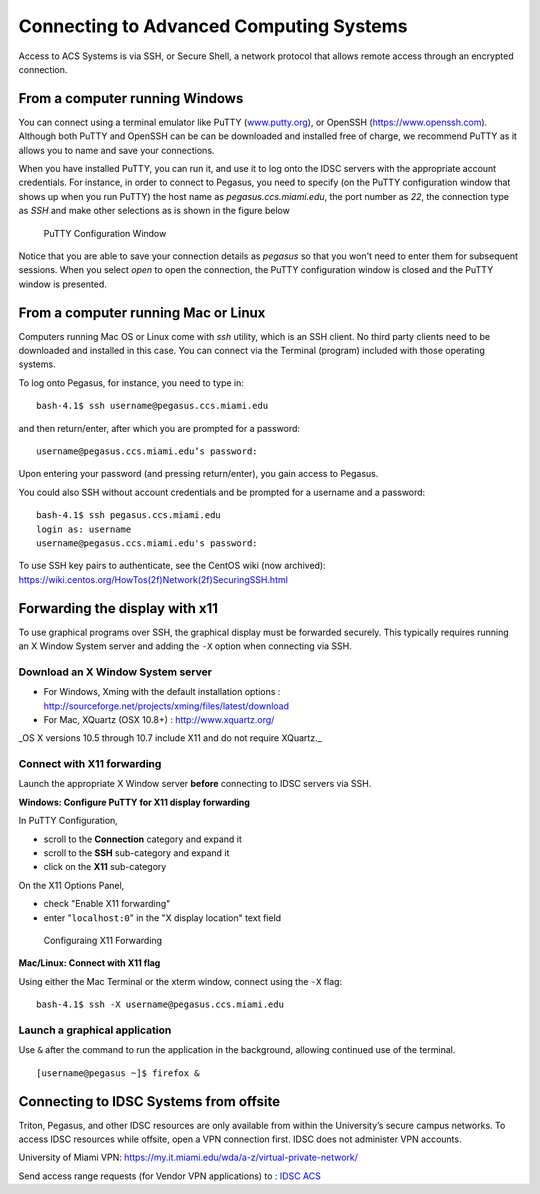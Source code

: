 .. _ssh:

========================================
Connecting to Advanced Computing Systems 
========================================

Access to ACS Systems is via SSH, or Secure Shell, a network protocol that allows
remote access through an encrypted connection. 

From a computer running Windows
===============================

You can connect using a terminal emulator like PuTTY
(`www.putty.org <http://www.putty.org>`__), or OpenSSH (`https://www.openssh.com <https://www.openssh.com>`__). 
Although both PuTTY and OpenSSH can be can be downloaded and installed free of charge,
we recommend PuTTY as it allows you to name and save your connections.

When you have installed PuTTY, you can run it, and use it to 
log onto the IDSC servers with the appropriate account credentials.  
For instance, in order to connect to Pegasus, you need to specify
(on the PuTTY configuration window that shows up when you run PuTTY) the 
host name as *pegasus.ccs.miami.edu*, the port number as *22*, the connection 
type as *SSH* and make other selections as is shown in the figure below

.. figure:: media/putty_1.png
   :alt: PuTTY in Windows

   PuTTY Configuration Window

Notice that you are able to save your connection details as *pegasus* so that you 
won't need to enter them for subsequent sessions. When you select *open* to open 
the connection, the PuTTY configuration window is closed and the PuTTY window is 
presented.

From a computer running Mac or Linux
====================================

Computers running Mac OS or Linux come with *ssh* utility, which is an SSH client.
No third party clients need to be downloaded and installed in this case. You can 
connect via the Terminal (program) included with those operating systems.

To log onto Pegasus, for instance, you need to type in::

    bash-4.1$ ssh username@pegasus.ccs.miami.edu

and then return/enter, after which you are prompted for a password::

    username@pegasus.ccs.miami.edu’s password:

Upon entering your password (and pressing return/enter), you gain access to Pegasus.

You could also SSH without account credentials and be prompted for a username and a password::

    bash-4.1$ ssh pegasus.ccs.miami.edu
    login as: username
    username@pegasus.ccs.miami.edu's password:

To use SSH key pairs to authenticate, see the CentOS wiki (now archived):
https://wiki.centos.org/HowTos(2f)Network(2f)SecuringSSH.html

.. _x11: 

Forwarding the display with x11
===============================

To use graphical programs over SSH, the graphical display must be
forwarded securely. This typically requires running an X Window System
server and adding the ``-X`` option when connecting via SSH.

Download an X Window System server
----------------------------------

-  For Windows, Xming with the default installation options : http://sourceforge.net/projects/xming/files/latest/download
-  For Mac, XQuartz (OSX 10.8+) : http://www.xquartz.org/ 

_OS X versions 10.5 through 10.7 include X11 and do not require XQuartz._ 

Connect with X11 forwarding
---------------------------

Launch the appropriate X Window server **before** connecting to IDSC servers via SSH.

**Windows: Configure PuTTY for X11 display forwarding**

In PuTTY Configuration,

-  scroll to the **Connection** category and expand it
-  scroll to the **SSH** sub-category and expand it
-  click on the **X11** sub-category

On the X11 Options Panel,

-  check "Enable X11 forwarding"
-  enter "``localhost:0``" in the "X display location" text field

.. figure:: media/putty_2.png
   :alt: PuTTY X11

   Configuraing X11 Forwarding

**Mac/Linux: Connect with X11 flag**

Using either the Mac Terminal or the xterm window, connect using the
``-X`` flag:

::

    bash-4.1$ ssh -X username@pegasus.ccs.miami.edu

Launch a graphical application
------------------------------

Use ``&`` after the command to run the application in the background,
allowing continued use of the terminal.

::

    [username@pegasus ~]$ firefox &


.. _vpn: 


Connecting to IDSC Systems from offsite
=======================================

Triton, Pegasus, and other IDSC resources are only available from within the
University’s secure campus networks. To
access IDSC resources while offsite, open a VPN connection first. IDSC does not
administer VPN accounts.

University of Miami VPN:
https://my.it.miami.edu/wda/a-z/virtual-private-network/

Send access range requests (for Vendor VPN applications) to : `IDSC ACS <mailto:hpc@ccs.miami.edu>`_  
